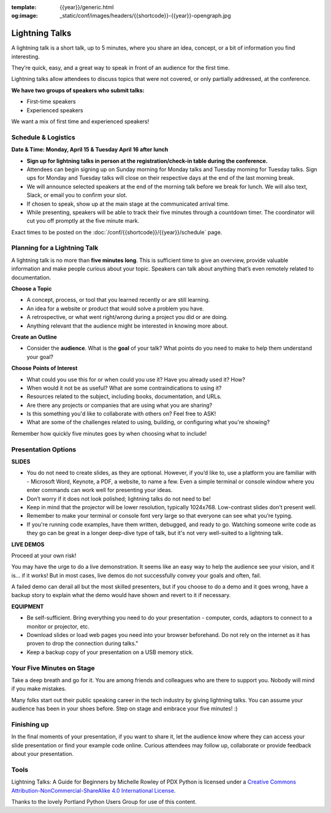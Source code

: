 :template: {{year}}/generic.html
:og:image: _static/conf/images/headers/{{shortcode}}-{{year}}-opengraph.jpg

Lightning Talks
===============

A lightning talk is a short talk, up to 5 minutes, where you share an idea, concept, or a bit of information you find interesting.

They’re quick, easy, and a great way to speak in front of an audience for the first time. 

Lightning talks allow attendees to discuss topics that were not covered, or only partially addressed, at the conference.

**We have two groups of speakers who submit talks:**

* First-time speakers
* Experienced speakers

We want a mix of first time and experienced speakers!

Schedule & Logistics
--------------------

**Date & Time: Monday, April 15 & Tuesday April 16 after lunch**

-  **Sign up for lightning talks in person at the registration/check-in table during the conference.** 
-   Attendees can begin signing up on Sunday morning for Monday talks and Tuesday morning for Tuesday talks. Sign ups for Monday and Tuesday talks will close on their respective days at the end of the last morning break.
-   We will announce selected speakers at the end of the morning talk before we break for lunch. We will also text, Slack, or email you to confirm your slot.
-   If chosen to speak, show up at the main stage at the communicated arrival time. 
-   While presenting, speakers will be able to track their five minutes through a countdown timer. The coordinator will cut you off promptly at the five minute mark.

Exact times to be posted on the :doc:`/conf/{{shortcode}}/{{year}}/schedule` page.



Planning for a Lightning Talk
-----------------------------

A lightning talk is no more than **five minutes long**. This is sufficient time to give an overview, provide valuable information and make people curious about your topic. Speakers can talk about anything that’s even remotely related to documentation.

**Choose a Topic** 

- A concept, process, or tool that you learned recently or are still learning.
- An idea for a website or product that would solve a problem you have.
- A retrospective, or what went right/wrong during a project you did or are doing.
- Anything relevant that the audience might be interested in knowing more about.

**Create an Outline**

- Consider the **audience**. What is the **goal** of your talk? What points do you need to make to help them understand your goal? 
 
**Choose Points of Interest**

- What could you use this for or when could you use it? Have you already used it? How?
- When would it not be as useful? What are some contraindications to using it?
- Resources related to the subject, including books, documentation, and URLs.
- Are there any projects or companies that are using what you are sharing?
- Is this something you'd like to collaborate with others on? Feel free to ASK!
- What are some of the challenges related to using, building, or configuring what you're showing?

Remember how quickly five minutes goes by when choosing what to include!

Presentation Options
--------------------

**SLIDES**


- You do not need to create slides, as they are optional. However, if you’d like to, use a platform you are familiar with - Microsoft Word, Keynote, a PDF, a website, to name a few. Even a simple terminal or console window where you enter commands can work well for presenting your ideas.
- Don’t worry if it does not look polished; lightning talks do not need to be!
- Keep in mind that the projector will be lower resolution, typically 1024x768. Low-contrast slides don't present well.
- Remember to make your terminal or console font very large so that everyone can see what you’re typing.
- If you're running code examples, have them written, debugged, and ready to go. Watching someone write code as they go can be great in a longer deep-dive type of talk, but it's not very well-suited to a lightning talk.


**LIVE DEMOS**

Proceed at your own risk!

You may have the urge to do a live demonstration. It seems like an easy way to help the audience see your vision, and it is… if it works!
But in most cases, live demos do not successfully convey your goals and often, fail. 

A failed demo can derail all but the most skilled presenters, but if you choose to do a demo and it goes wrong, have a backup story to explain what the demo would have shown and revert to it if necessary.

**EQUIPMENT**

- Be self-sufficient. Bring everything you need to do your presentation - computer, cords, adaptors to connect to a monitor or projector, etc.
- Download slides or load web pages you need into your browser beforehand. Do not rely on the internet as it has proven to drop the connection during talks."
- Keep a backup copy of your presentation on a USB memory stick.


Your Five Minutes on Stage
--------------------------

Take a deep breath and go for it. You are among friends and colleagues who are there to support you. Nobody will mind if you make mistakes.

Many folks start out their public speaking career in the tech industry by giving lightning talks. You can assume your audience has been in your shoes before. Step on stage and embrace your five minutes! :)


Finishing up
------------

In the final moments of your presentation, if you want to share it, let the audience know where they can access your slide presentation or find your example code online. Curious attendees may follow up, collaborate or provide feedback about your presentation.

Tools
------

Lightning Talks: A Guide for Beginners by Michelle Rowley of PDX Python is licensed under a `Creative Commons Attribution-NonCommercial-ShareAlike 4.0 International License <http://creativecommons.org/licenses/by-nc-sa/4.0/>`__.

Thanks to the lovely Portland Python Users Group for use of this content.
